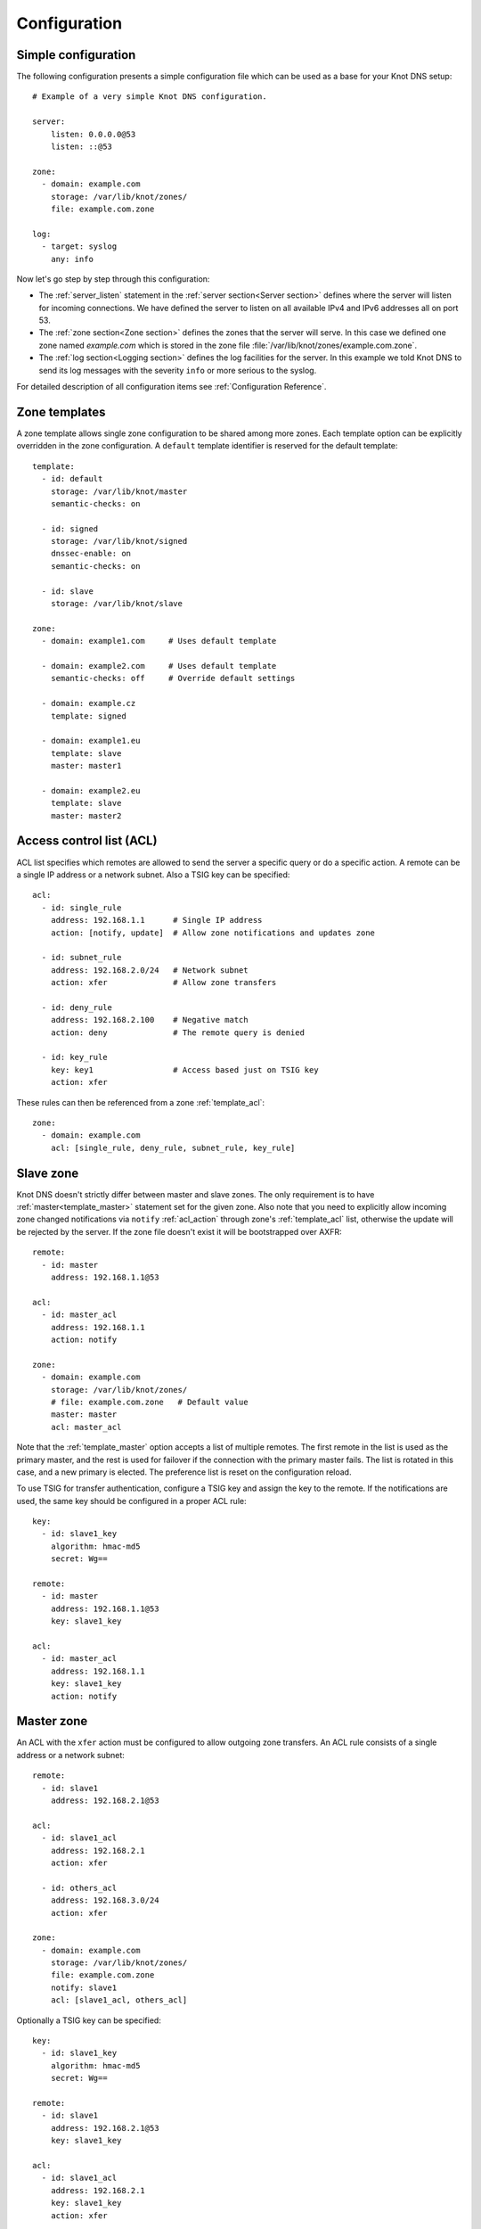 .. _Configuration:

*************
Configuration
*************

Simple configuration
====================

The following configuration presents a simple configuration file
which can be used as a base for your Knot DNS setup::

    # Example of a very simple Knot DNS configuration.

    server:
        listen: 0.0.0.0@53
        listen: ::@53

    zone:
      - domain: example.com
        storage: /var/lib/knot/zones/
        file: example.com.zone

    log:
      - target: syslog
        any: info

Now let's go step by step through this configuration:

- The :ref:`server_listen` statement in the :ref:`server section<Server section>`
  defines where the server will listen for incoming connections.
  We have defined the server to listen on all available IPv4 and IPv6 addresses
  all on port 53.
- The :ref:`zone section<Zone section>` defines the zones that the server will
  serve. In this case we defined one zone named *example.com* which is stored
  in the zone file :file:`/var/lib/knot/zones/example.com.zone`.
- The :ref:`log section<Logging section>` defines the log facilities for
  the server. In this example we told Knot DNS to send its log messages with
  the severity ``info`` or more serious to the syslog.

For detailed description of all configuration items see
:ref:`Configuration Reference`.

Zone templates
==============

A zone template allows single zone configuration to be shared among more zones.
Each template option can be explicitly overridden in the zone configuration.
A ``default`` template identifier is reserved for the default template::

    template:
      - id: default
        storage: /var/lib/knot/master
        semantic-checks: on

      - id: signed
        storage: /var/lib/knot/signed
        dnssec-enable: on
        semantic-checks: on

      - id: slave
        storage: /var/lib/knot/slave

    zone:
      - domain: example1.com     # Uses default template

      - domain: example2.com     # Uses default template
        semantic-checks: off     # Override default settings

      - domain: example.cz
        template: signed

      - domain: example1.eu
        template: slave
        master: master1

      - domain: example2.eu
        template: slave
        master: master2

Access control list (ACL)
=========================

ACL list specifies which remotes are allowed to send the server a specific
query or do a specific action. A remote can be a single IP address or a
network subnet. Also a TSIG key can be specified::

    acl:
      - id: single_rule
        address: 192.168.1.1      # Single IP address
        action: [notify, update]  # Allow zone notifications and updates zone

      - id: subnet_rule
        address: 192.168.2.0/24   # Network subnet
        action: xfer              # Allow zone transfers

      - id: deny_rule
        address: 192.168.2.100    # Negative match
        action: deny              # The remote query is denied

      - id: key_rule
        key: key1                 # Access based just on TSIG key
        action: xfer

These rules can then be referenced from a zone :ref:`template_acl`::

    zone:
      - domain: example.com
        acl: [single_rule, deny_rule, subnet_rule, key_rule]

Slave zone
==========

Knot DNS doesn't strictly differ between master and slave zones. The
only requirement is to have :ref:`master<template_master>` statement set for
the given zone. Also note that you need to explicitly allow incoming zone
changed notifications via ``notify`` :ref:`acl_action` through zone's
:ref:`template_acl` list, otherwise the update will be rejected by the server.
If the zone file doesn't exist it will be bootstrapped over AXFR::

    remote:
      - id: master
        address: 192.168.1.1@53

    acl:
      - id: master_acl
        address: 192.168.1.1
        action: notify

    zone:
      - domain: example.com
        storage: /var/lib/knot/zones/
        # file: example.com.zone   # Default value
        master: master
        acl: master_acl

Note that the :ref:`template_master` option accepts a list of multiple remotes.
The first remote in the list is used as the primary master, and the rest is used
for failover if the connection with the primary master fails.
The list is rotated in this case, and a new primary is elected.
The preference list is reset on the configuration reload.

To use TSIG for transfer authentication, configure a TSIG key and assign the
key to the remote. If the notifications are used, the same key should be
configured in a proper ACL rule::

    key:
      - id: slave1_key
        algorithm: hmac-md5
        secret: Wg==

    remote:
      - id: master
        address: 192.168.1.1@53
        key: slave1_key

    acl:
      - id: master_acl
        address: 192.168.1.1
        key: slave1_key
        action: notify

Master zone
===========

An ACL with the ``xfer`` action must be configured to allow outgoing zone
transfers. An ACL rule consists of a single address or a network subnet::

    remote:
      - id: slave1
        address: 192.168.2.1@53

    acl:
      - id: slave1_acl
        address: 192.168.2.1
        action: xfer

      - id: others_acl
        address: 192.168.3.0/24
        action: xfer

    zone:
      - domain: example.com
        storage: /var/lib/knot/zones/
        file: example.com.zone
        notify: slave1
        acl: [slave1_acl, others_acl]

Optionally a TSIG key can be specified::

    key:
      - id: slave1_key
        algorithm: hmac-md5
        secret: Wg==

    remote:
      - id: slave1
        address: 192.168.2.1@53
        key: slave1_key

    acl:
      - id: slave1_acl
        address: 192.168.2.1
        key: slave1_key
        action: xfer

      - id: others_acl
        address: 192.168.3.0/24
        action: xfer

Dynamic updates
===============

Dynamic updates for the zone are allowed via proper ACL rule with the
``update`` action. If the zone is configured as a slave and DNS update
message is accepted, the server forwards the message to its primary master.
The master's response is then forwarded back to the originator.

However, if the zone is configured as master, the update is accepted and
processed::

    acl:
      - id: update_acl
        address: 192.168.3.0/24
        action: update

    zone:
      - domain: example.com
        file: example.com.zone
        acl: update_acl

Response rate limiting
======================

Response rate limiting (RRL) is a method to combat recent DNS
reflection amplification attacks. These attacks rely on the fact
that source address of a UDP query could be forged, and without a
worldwide deployment of BCP38, such a forgery could not be detected.
Attacker could then exploit DNS server responding to every query,
potentially flooding the victim with a large unsolicited DNS
responses.

You can enable RRL with the :ref:`server_rate-limit` option in the
:ref:`server section<Server section>`. Setting to a value greater than ``0``
means that every flow is allowed N responses per second, (i.e. ``rate-limit
50;`` means ``50`` responses per second). It is also possible to
configure :ref:`server_rate-limit-slip` interval, which causes every N\ :sup:`th`
blocked response to be slipped as a truncated response::

    server:
        rate-limit: 200     # Each flow is allowed to 200 resp. per second
        rate-limit-slip: 1  # Every response is slipped

.. _dnssec:

Automatic DNSSEC signing
========================

Knot DNS supports automatic DNSSEC signing for static zones. The signing
can operate in two modes:

1. :ref:`Manual key management <dnssec-manual-key-management>`.
   In this mode, the server maintains zone signatures only. The signatures
   are kept up-to-date and signing keys are rolled according to timing
   parameters assigned to the keys. The keys must be generated by the zone
   operator.

2. :ref:`Automatic key management <dnssec-automatic-key-management>`.
   In this mode, the server also maintains singing keys. New keys are generated
   according to assigned policy and are rolled automatically in a safe manner.
   No zone operator intervention is necessary.

The DNSSEC signing is controlled by the :ref:`template_dnssec-enable` and
:ref:`template_kasp_db` configuration options. The first option states
if the signing is enabled for a particular zone, the second option points to
a KASP database holding the signing configuration.

.. _dnssec-example:

Example configuration
---------------------

The example configuration enables automatic signing for all zones in the
default template, but the signing is explicitly disabled for zone
``example.dev``. The KASP database is common for all zones::

    template:
      - id: default
        dnssec-enable: on
        kasp-db: /var/lib/knot/kasp

    zone:
      - domain: example.com
        file: example.com.zone

      - domain: example.dev
        file: example.dev.zone
        dnssec-enable: off

.. _dnssec-kasp:

DNSSEC KASP database
--------------------

The configuration for DNSSEC is stored in a :abbr:`KASP (Key And Signature
Policy)` database. The database is simply a directory on the file-system
containing files in the JSON format. The database contains

- definitions of signing policies;
- zones configuration; and
- private key material.

The :doc:`keymgr <man_keymgr>` utility serves for the database maintenance.
To initialize the database, run::

  $ mkdir -p /var/lib/knot/kasp
  $ cd /var/lib/knot/kasp
  $ keymgr init

.. ATTENTION::
  Make sure to set the KASP database permissions correctly. For manual key
  management, the database must be **readable** by the server process. For
  automatic key management, it must be **writeable**. The database also
  contains private key material -- don't set the permissions too loose.

.. _dnssec-automatic-key-management:

Automatic key management
------------------------

For automatic key management, a signing policy has to be defined in the
first place. This policy specifies how a zone is signed (i.e. signing
algorithm, key size, signature lifetime, key lifetime, etc.).

To create a new policy named *default_rsa* using *RSA-SHA-256* algorithm for
signing keys, 1024-bit long ZSK, and 2048-bit long KSK, run::

  $ keymgr policy add default_rsa algorithm RSASHA256 zsk-size 1024 ksk-size 2048

The unspecified policy parameters are set to defaults. The complete definition
of the policy will be printed after executing the command.

Next, create a zone entry for zone *myzone.test* and assign it the newly
created policy::

  $ keymgr zone add myzone.test policy default_rsa

Make sure everything is set correctly::

  $ keymgr policy show default_rsa
  $ keymgr zone show myzone.test

Add the zone into the server configuration and enable DNSSEC for that zone.
The configuration fragment might look similar to::

  template:
    - id: default
      storage: /var/lib/knot
      kasp-db: kasp

  zone:
    - domain: myzone.test
      dnssec-enable: on

Finally, reload the server::

  $ knotc reload

The server will generate initial signing keys and sign the zone properly. Check
the server logs to see whether everything went well.

.. ATTENTION::
  This guide assumes that the zone *myzone.test* was not signed prior to
  enabling the automatic key management. If the zone was already signed, all
  existing keys must be imported using ``keymgr zone key import`` command
  before reloading the server. Also the algorithm in the policy must match
  the algorithm of all imported keys.

.. _dnssec-manual-key-management:

Manual key management
---------------------

For automatic DNSSEC signing with manual key management, a signing policy
need not be defined.

Create a zone entry for the zone *myzone.test* without a policy::

  $ keymgr zone add myzone.test

Generate a signing keys for the zone. Let's use the Single-Type Signing scheme
with two algorithms (this scheme is not supported in automatic key management).
Run::

  $ keymgr zone key generate myzone.test algorithm RSASHA256 size 1024
  $ keymgr zone key generate myzone.test algorithm ECDSAP256SHA256 size 256

Enable automatic DNSSEC signing for the zone in the server configuration and
reload the server. Use the same steps as in
:ref:`dnssec-automatic-key-management`.

To perform a manual rollover of a key, the timing parameters of the key need
to be set. Let's roll the RSA key. Generate a new RSA key, but do not activate
it yet::

  $ keymgr zone key generate myzone.test algorithm RSASHA256 size 1024 activate +1d

Take the key ID (or key tag) of the old RSA key and disable it the same time
the new key gets activated::

  $ keymgr zone key set myzone.test <old_key_id> retire +1d remove +1d

Reload the server again. The new key gets published. Do not forget to update
the DS record in the parent zone to include the reference to the new RSA key.
This must happen in one day (in this case) including a delay required to
propagate the new DS to caches.

Note that as the ``+1d`` time specification is computed from the current time,
the key replacement will not happen at once. First, a new key will be
activated.  A few moments later, the old key will be deactivated and removed.
You can use exact time specification to make these two actions happen in one
go.

.. _dnssec-signing-policy:

Signing policy
--------------

The signing policy used in the KASP database defines parameters, how the zone
signatures and keys should be handled. At the moment, the policy comprises
of the following parameters:

Signing algorithm
  An algorithm of signing keys and issued signatures. The default value is
  *RSA-SHA-256*.

:abbr:`KSK (Key Signing Key)` size
  Desired length of the newly generated ZSK keys. The default value is 2048
  bits.

:abbr:`ZSK (Zone Signing Key)` size
  Desired length of the newly generated ZSK keys. The default value is 1024
  bits.

DNSKEY TTL
  TTL value for DNSKEY records added into zone apex. This parameter is
  temporarily overridden by the TTL value of the zone SOA record and thus
  has no default value.

ZSK lifetime
  Interval after which the ZSK rollover will be initiated. The default value
  is 30 days.

RRSIG lifetime
  Lifetime of newly issued signatures. The default value is 14 days.

RRSIG refresh
  Specifies how long before a signature expiration the signature will be
  refreshed. The default value is 7 days.

NSEC3
  Specifies if NSEC3 will be used instead of NSEC. This value is temporarily
  ignored. The setting is derived from the NSEC3PARAM record presence in the
  zone. The default value has not been decided yet.

SOA minimum TTL
  Specifies the SOA Minimum TTL field value. This option is required for
  correct key rollovers. The value has no real meaning with Knot DNS because
  the server will use a real value from the zone.

Zone maximum TTL
  Maximum TTL value present in the zone. This option is required for correct
  key rollovers. Knot DNS will determine the value automatically in the future.

Propagation delay
  An extra delay added for each key rollover step. This value should be high
  enough to cover propagation of data from the master server to all slaves.
  The default value is 1 hour.

.. _dnssec-signing:

Zone signing
------------

The signing process consists of the following steps:

#. Processing KASP database events. (e.g. performing a step of a rollover).
#. Fixing the NSEC or NSEC3 chain.
#. Updating the DNSKEY records. The whole DNSKEY set in zone apex is replaced
   by the keys from the KASP database. Note that keys added into the zone file
   manually will be removed. To add an extra DNSKEY record into the set, the
   key must be imported into the KASP database (possibly deactivated).
#. Removing expired signatures, invalid signatures, signatures expiring
   in a short time, and signatures issued by unknown key.
#. Creating missing signatures. Unless the Single-Type Signing Scheme
   is used, DNSKEY records in a zone apex are signed by KSK keys and
   all other records are signed by ZSK keys.
#. Updating and resigning SOA record.

The signing is initiated on the following occasions:

- Start of the server
- Zone reload
- Reaching the signature refresh period
- Received DDNS update
- Forced zone resign issued with ``knotc signzone``

On forced zone resign, all signatures in the zone are dropped and recreated.

The ``knotc zonestatus`` command can be used to see when the next scheduled
DNSSEC resign will happen.

.. _dnssec-limitations:

Limitations
-----------

The current DNSSEC implementation in Knot DNS has a bunch of limitations. Most
of the limitations will be hopefully removed in a near future.

- Automatic key management:

  - Only one DNSSEC algorithm can be used at a time for one zone.
  - Single-Type Signing scheme is not supported.
  - ZSK rollover always uses key pre-publish method (actually a feature).
  - KSK rollover is not implemented.

- Manual key management:

  - Default values for signature lifetime are forced.

- NSEC3:

  - Use of NSEC3 is determined by the presence of NSEC3PARAM in the zone.
  - Automatic re-salt is not implemented.

- KASP policy:

  - DNSKEY TTL value is overridden by the SOA TTL.
  - NSEC3 related parameters are ignored.
  - Zone maximum TTL is not determined automatically.

- Signing:

  - Signature expiration jitter is not implemented.
  - Signature expiration skew is not implemented.

- Utilities:

  - Legacy key import requires private key.
  - Legacy key export is not implemented.
  - DS record export is not implemented.

Query modules
=============

Knot DNS supports configurable query modules that can alter the way
queries are processed. The concept is quite simple -- each query
requires a finite number of steps to be resolved. We call this set of
steps a query plan, an abstraction that groups these steps into
several stages.

* Before query processing
* Answer, Authority, Additional records packet sections processing
* After query processing

For example, processing an Internet zone query needs to find an
answer. Then based on the previous state, it may also append an
authority SOA or provide additional records. Each of these actions
represents a 'processing step'. Now if a query module is loaded for a
zone, it is provided with an implicit query plan, and it is allowed to
extend it or even change it altogether.

Each module is configured in the corresponding module section and is
identified for the subsequent usage. Then, the identifier is referenced
through :ref:`template_module` option (in the form of ``module_name/module_id``)
in the zone section or in the ``default`` template if it used for all queries.

``dnstap`` - dnstap-enabled query logging
-----------------------------------------

Module for query and response logging based on dnstap_ library.
You can capture either all or zone-specific queries and responses, usually
you want to do the former. The configuration consists only from a
:ref:`mod-dnstap_sink` path parameter, which can either be a file or
a UNIX socket::

    mod-dnstap:
      - id: capture_all
        sink: /tmp/capture.tap

    template:
      - id: default
        module: mod-dnstap/capture_all

.. _dnstap: http://dnstap.info/

``synth_record`` - Automatic forward/reverse records
----------------------------------------------------

This module is able to synthesize either forward or reverse records for
given prefix and subnet.

Records are synthesized only if the query can't be satisfied from the zone.
Both IPv4 and IPv6 are supported.

*Note: long names are snipped for readability.*

Automatic forward records
-------------------------

Example::

   mod-synth-record:
     - id: test1
       type: forward
       prefix: dynamic-
       ttl: 400
       network: 2620:0:b61::/52

   zone:
     - domain: example.
       file: example.zone # Zone file have to exist!
       module: mod-synth-record/test1

Result::

   $ kdig AAAA dynamic-2620-0000-0b61-0100-0000-0000-0000-0000.example.
   ...
   ;; QUESTION SECTION:
   ;; dynamic-2620-0000-0b61-0100-0000-0000-0000-0000.example. 0	IN	AAAA

   ;; ANSWER SECTION:
   dynamic-2620-0000-0b61-0100... 400 IN AAAA 2620:0:b61:100::

You can also have CNAME aliases to the dynamic records, which are going to be
further resoluted::

   $ kdig AAAA hostalias.example.
   ...
   ;; QUESTION SECTION:
   ;hostalias.example. 0	IN	AAAA

   ;; ANSWER SECTION:
   hostalias.example. 3600 IN CNAME dynamic-2620-0000-0b61-0100...
   dynamic-2620-0000-0b61-0100... 400  IN AAAA  2620:0:b61:100::

Automatic reverse records
-------------------------

Example::

   mod-synth-record:
     - id: test2
       type: reverse
       prefix: dynamic-
       origin: example
       ttl: 400
       network: 2620:0:b61::/52

   zone:
     - domain: 1.6.b.0.0.0.0.0.0.2.6.2.ip6.arpa.
       file: 1.6.b.0.0.0.0.0.0.2.6.2.ip6.arpa.zone # Zone file have to exist!
       module: mod-synth-record/test2

Result::

   $ kdig PTR 1.0.0...1.6.b.0.0.0.0.0.0.2.6.2.ip6.arpa.
   ...
   ;; QUESTION SECTION:
   ;; 1.0.0...1.6.b.0.0.0.0.0.0.2.6.2.ip6.arpa. 0	IN	PTR

   ;; ANSWER SECTION:
   ... 400 IN PTR dynamic-2620-0000-0b61-0000-0000-0000-0000-0001.example.

Limitations
^^^^^^^^^^^

* As of now, there is no authenticated denial of nonexistence (neither
  NSEC or NSEC3 is supported) nor DNSSEC signed records. However,
  since the module is hooked in the query processing plan, it will be
  possible to do online signing in the future.

``dnsproxy`` - Tiny DNS proxy
-----------------------------

The module catches all unsatisfied queries and forwards them to the
configured server for resolution, i.e. a tiny DNS proxy. This can be useful
for several things:

* A substitute public-facing server in front of the real one
* Local zones (poor man's "views"), rest is forwarded to the public-facing server
* etc.

*Note: The module does not alter the query/response as the resolver would do,
also the original transport protocol is kept.*

The configuration is straightforward and just accepts a single IP address
(either IPv4 or IPv6)::

   mod-dnsproxy:
     - id: default
       remote: 10.0.1.1

   template:
     - id: default
       module: mod-dnsproxy/default

   zone:
     - domain: local.zone

Now when the clients query for anything in the ``local.zone``, it will be
answered locally. Rest of the requests will be forwarded to the specified
server (``10.0.1.1`` in this case).

``rosedb`` - Static resource records
------------------------------------

The module provides a mean to override responses for certain queries before
the record is searched in the available zones. The modules comes with a tool
``rosedb_tool`` to manipulate with the database of static records.
Neither the tool nor the module are enabled by default, recompile with
the configure flag ``--enable-rosedb`` to enable them.

For example, suppose we have a database of following records::

   myrecord.com.      3600 IN A 127.0.0.1
   www.myrecord.com.  3600 IN A 127.0.0.2
   ipv6.myrecord.com. 3600 IN AAAA ::1

And we query the nameserver with following::

   $ kdig IN A myrecord.com
     ... returns NOERROR, 127.0.0.1
   $ kdig IN A www.myrecord.com
     ... returns NOERROR, 127.0.0.2
   $ kdig IN A stuff.myrecord.com
     ... returns NOERROR, 127.0.0.1
   $ kdig IN AAAA myrecord.com
     ... returns NOERROR, NODATA
   $ kdig IN AAAA ipv6.myrecord.com
     ... returns NOERROR, ::1

*Note: An entry in the database matches anything at or below it,
i.e. 'myrecord.com' matches 'a.a.myrecord.com' as well.
This can be exploited to create a catch-all entries.*

You can also add an authority information for the entries, provided you create
a SOA + NS records for a name, like so::

   myrecord.com.     3600 IN SOA master host 1 3600 60 3600 3600
   myrecord.com.     3600 IN NS ns1.myrecord.com.
   myrecord.com.     3600 IN NS ns2.myrecord.com.
   ns1.myrecord.com. 3600 IN A 127.0.0.1
   ns2.myrecord.com. 3600 IN A 127.0.0.2

In this case, the responses will:

1. Be authoritative (AA flag set)
2. Provide an authority section (SOA + NS)
3. NXDOMAIN if the name is found *(i.e. the 'IN AAAA myrecord.com' from
   the example)*, but not the RR type *(this is to allow synthesis of negative
   responses)*

*Note: The SOA record applies only to the 'myrecord.com.', not to any other
record (even below it). From this point of view, all records in the database
are unrelated and not hierarchical. The reasoning is to provide a subtree
isolation for each entry.*

In addition the module is able to log matching queries via remote syslog if
you specify a syslog address endpoint and an optional string code.

Here is an example on how to use the module:

* Create the entries in the database::

   $ mkdir /tmp/static_rrdb
   $ rosedb_tool /tmp/static_rrdb add myrecord.com. A 3600 "127.0.0.1" "-" "-" # No logging
   $ rosedb_tool /tmp/static_rrdb add www.myrecord.com. A 3600 "127.0.0.1" "www_query" "10.0.0.1" # Syslog @ 10.0.0.1
   $ rosedb_tool /tmp/static_rrdb add ipv6.myrecord.com. AAAA 3600 "::1" "ipv6_query" "10.0.0.1" # Syslog @ 10.0.0.1
   $ rosedb_tool /tmp/static_rrdb list # Verify
   www.myrecord.com.       A RDATA=10B     www_query       10.0.0.1
   ipv6.myrecord.com.      AAAA RDATA=22B  ipv6_query      10.0.0.1
   myrecord.com.           A RDATA=10B     -               -

 *Note: the database may be modified while the server is running later on.*

* Configure the query module::

   mod-rosedb:
     - id: default
       dbdir: /tmp/static_rrdb

   template:
     - id: default
       module: mod-rosedb/default

  *Note: The module accepts just one parameter - path to the directory where
  the database will be stored.*

* Start the server::

   $ knotd -c knot.conf

* Verify the running instance::

   $ kdig @127.0.0.1#6667 A myrecord.com
